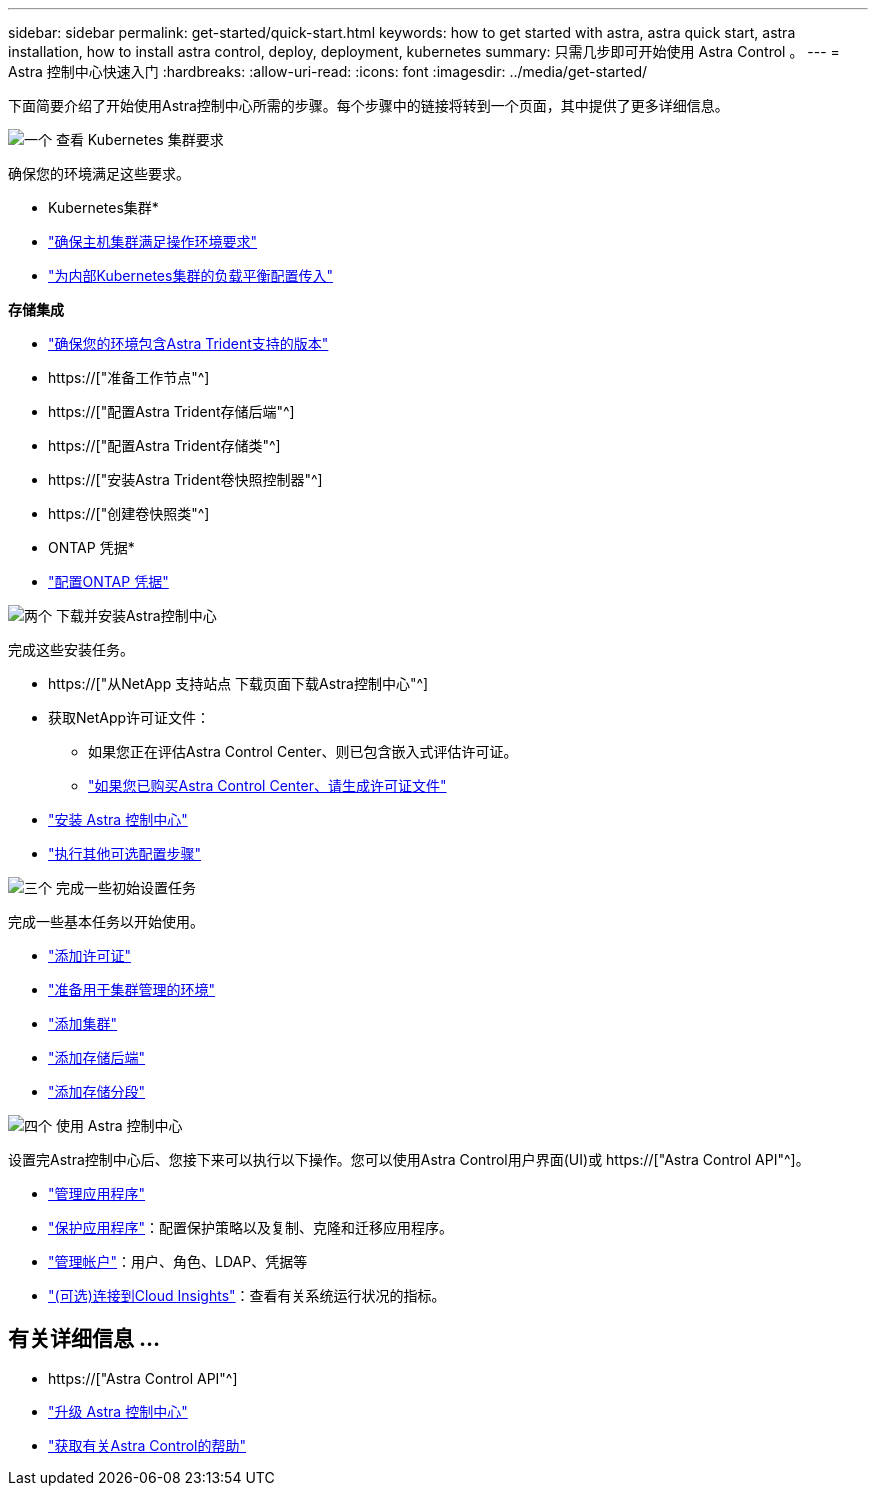 ---
sidebar: sidebar 
permalink: get-started/quick-start.html 
keywords: how to get started with astra, astra quick start, astra installation, how to install astra control, deploy, deployment, kubernetes 
summary: 只需几步即可开始使用 Astra Control 。 
---
= Astra 控制中心快速入门
:hardbreaks:
:allow-uri-read: 
:icons: font
:imagesdir: ../media/get-started/


[role="lead"]
下面简要介绍了开始使用Astra控制中心所需的步骤。每个步骤中的链接将转到一个页面，其中提供了更多详细信息。

.image:https://raw.githubusercontent.com/NetAppDocs/common/main/media/number-1.png["一个"] 查看 Kubernetes 集群要求
确保您的环境满足这些要求。

* Kubernetes集群*

* link:../get-started/requirements.html#host-cluster-resource-requirements["确保主机集群满足操作环境要求"^]
* link:../get-started/requirements.html#ingress-for-on-premises-kubernetes-clusters["为内部Kubernetes集群的负载平衡配置传入"^]


*存储集成*

* link:../get-started/requirements.html#astra-trident-requirements["确保您的环境包含Astra Trident支持的版本"^]
* https://["准备工作节点"^]
* https://["配置Astra Trident存储后端"^]
* https://["配置Astra Trident存储类"^]
* https://["安装Astra Trident卷快照控制器"^]
* https://["创建卷快照类"^]


* ONTAP 凭据*

* link:../get-started/setup_overview.html#prepare-your-environment-for-cluster-management-using-astra-control["配置ONTAP 凭据"^]


.image:https://raw.githubusercontent.com/NetAppDocs/common/main/media/number-2.png["两个"] 下载并安装Astra控制中心
完成这些安装任务。

* https://["从NetApp 支持站点 下载页面下载Astra控制中心"^]
* 获取NetApp许可证文件：
+
** 如果您正在评估Astra Control Center、则已包含嵌入式评估许可证。
** link:../concepts/licensing.html["如果您已购买Astra Control Center、请生成许可证文件"^]


* link:../get-started/install_overview.html["安装 Astra 控制中心"^]
* link:../get-started/configure-after-install.html["执行其他可选配置步骤"^]


.image:https://raw.githubusercontent.com/NetAppDocs/common/main/media/number-3.png["三个"] 完成一些初始设置任务
完成一些基本任务以开始使用。

* link:../get-started/setup_overview.html#add-a-license-for-astra-control-center["添加许可证"^]
* link:../get-started/setup_overview.html#prepare-your-environment-for-cluster-management-using-astra-control["准备用于集群管理的环境"^]
* link:../get-started/setup_overview.html#add-cluster["添加集群"^]
* link:../get-started/setup_overview.html#add-a-storage-backend["添加存储后端"^]
* link:../get-started/setup_overview.html#add-a-bucket["添加存储分段"^]


.image:https://raw.githubusercontent.com/NetAppDocs/common/main/media/number-4.png["四个"] 使用 Astra 控制中心
设置完Astra控制中心后、您接下来可以执行以下操作。您可以使用Astra Control用户界面(UI)或 https://["Astra Control API"^]。

* link:../use/manage-apps.html["管理应用程序"^]
* link:../use/protection-overview.html["保护应用程序"^]：配置保护策略以及复制、克隆和迁移应用程序。
* link:../use/manage-local-users-and-roles.html["管理帐户"^]：用户、角色、LDAP、凭据等
* link:../use/monitor-protect.html#connect-to-cloud-insights["(可选)连接到Cloud Insights"^]：查看有关系统运行状况的指标。




== 有关详细信息 ...

* https://["Astra Control API"^]
* link:../use/upgrade-acc.html["升级 Astra 控制中心"^]
* link:../support/get-help.html["获取有关Astra Control的帮助"^]

